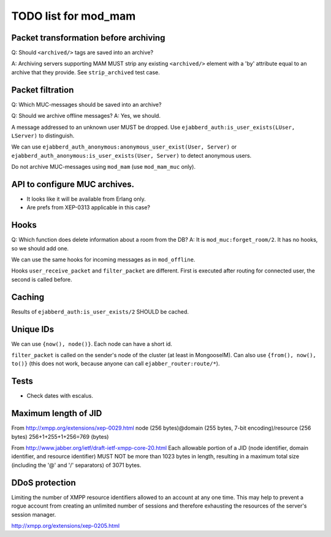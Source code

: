 =====================
TODO list for mod_mam
=====================

Packet transformation before archiving
--------------------------------------

Q: Should ``<archived/>`` tags are saved into an archive?

A: Archiving servers supporting MAM MUST strip any existing ``<archived/>`` element
with a 'by' attribute equal to an archive that they provide.
See ``strip_archived`` test case.

Packet filtration
-----------------

Q: Which MUC-messages should be saved into an archive?

Q: Should we archive offline messages?
A: Yes, we should.

A message addressed to an unknown user MUST be dropped.
Use ``ejabberd_auth:is_user_exists(LUser, LServer)`` to distinguish.

We can use ``ejabberd_auth_anonymous:anonymous_user_exist(User, Server)``
or ``ejabberd_auth_anonymous:is_user_exists(User, Server)``
to detect anonymous users.

Do not archive MUC-messages using ``mod_mam`` (use ``mod_mam_muc`` only).

API to configure MUC archives.
------------------------------

- It looks like it will be available from Erlang only.
- Are prefs from XEP-0313 applicable in this case?


Hooks
-----

Q: Which function does delete information about a room from the DB?
A: It is ``mod_muc:forget_room/2``. It has no hooks, so we should add one.

We can use the same hooks for incoming messages as in ``mod_offline``.

Hooks ``user_receive_packet`` and ``filter_packet`` are different.
First is executed after routing for connected user, the second is
called before.


Caching
-------

Results of ``ejabberd_auth:is_user_exists/2`` SHOULD be cached.

Unique IDs
----------

We can use ``{now(), node()}``.
Each node can have a short id.

``filter_packet`` is called on the sender's node of the cluster (at least in
MongooseIM). 
Can also use ``{from(), now(), to()}`` (this does not work, because anyone
can call ``ejabber_router:route/*``).

Tests
-----

- Check dates with escalus.


Maximum length of JID
---------------------

From http://xmpp.org/extensions/xep-0029.html
node (256 bytes)@domain (255 bytes, 7-bit encoding)/resource (256 bytes)
256+1+255+1+256=769 (bytes)

From http://www.jabber.org/ietf/draft-ietf-xmpp-core-20.html
Each allowable portion of a JID (node identifier, domain identifier, and 
resource identifier) MUST NOT be more than 1023 bytes in length, resulting in 
a maximum total size (including the '@' and '/' separators) of 3071 bytes.


DDoS protection
---------------

Limiting the number of XMPP resource identifiers allowed to an account at any
one time. This may help to prevent a rogue account from creating an unlimited
number of sessions and therefore exhausting the resources of the server's
session manager.

http://xmpp.org/extensions/xep-0205.html
